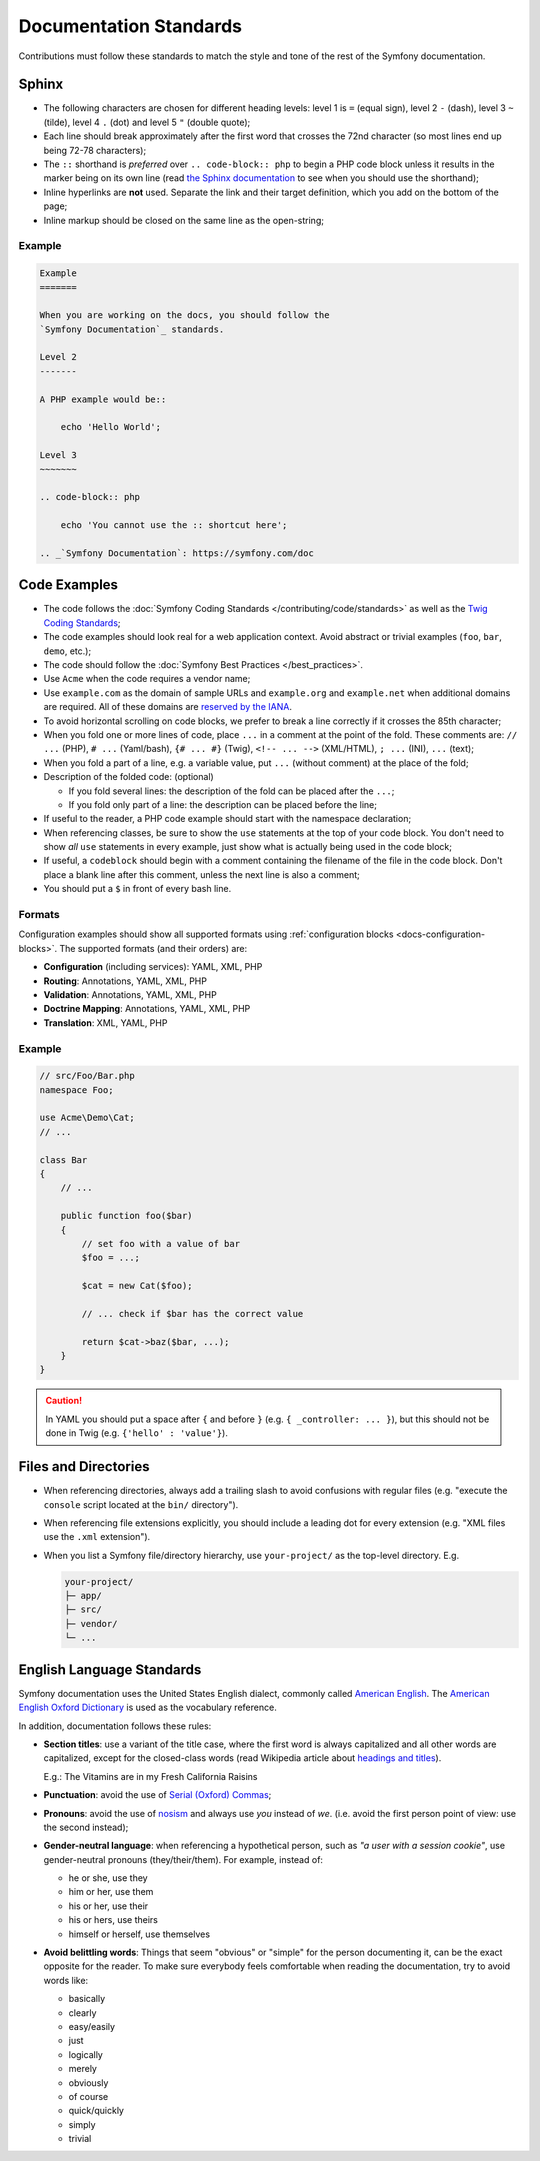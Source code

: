 Documentation Standards
=======================

Contributions must follow these standards to match the style and tone of the
rest of the Symfony documentation.

Sphinx
------

* The following characters are chosen for different heading levels: level 1
  is ``=`` (equal sign), level 2 ``-`` (dash), level 3 ``~`` (tilde), level 4
  ``.`` (dot) and level 5 ``"`` (double quote);
* Each line should break approximately after the first word that crosses the
  72nd character (so most lines end up being 72-78 characters);
* The ``::`` shorthand is *preferred* over ``.. code-block:: php`` to begin a PHP
  code block unless it results in the marker being on its own line (read
  `the Sphinx documentation`_ to see when you should use the shorthand);
* Inline hyperlinks are **not** used. Separate the link and their target
  definition, which you add on the bottom of the page;
* Inline markup should be closed on the same line as the open-string;

Example
~~~~~~~

.. code-block:: text

    Example
    =======

    When you are working on the docs, you should follow the
    `Symfony Documentation`_ standards.

    Level 2
    -------

    A PHP example would be::

        echo 'Hello World';

    Level 3
    ~~~~~~~

    .. code-block:: php

        echo 'You cannot use the :: shortcut here';

    .. _`Symfony Documentation`: https://symfony.com/doc

Code Examples
-------------

* The code follows the :doc:`Symfony Coding Standards </contributing/code/standards>`
  as well as the `Twig Coding Standards`_;
* The code examples should look real for a web application context. Avoid abstract
  or trivial examples (``foo``, ``bar``, ``demo``, etc.);
* The code should follow the :doc:`Symfony Best Practices </best_practices>`.
* Use ``Acme`` when the code requires a vendor name;
* Use ``example.com`` as the domain of sample URLs and ``example.org`` and
  ``example.net`` when additional domains are required. All of these domains are
  `reserved by the IANA`_.
* To avoid horizontal scrolling on code blocks, we prefer to break a line
  correctly if it crosses the 85th character;
* When you fold one or more lines of code, place ``...`` in a comment at the point
  of the fold. These comments are: ``// ...`` (PHP), ``# ...`` (Yaml/bash), ``{# ... #}``
  (Twig), ``<!-- ... -->`` (XML/HTML), ``; ...`` (INI), ``...`` (text);
* When you fold a part of a line, e.g. a variable value, put ``...`` (without comment)
  at the place of the fold;
* Description of the folded code: (optional)

  * If you fold several lines: the description of the fold can be placed after the ``...``;
  * If you fold only part of a line: the description can be placed before the line;

* If useful to the reader, a PHP code example should start with the namespace
  declaration;
* When referencing classes, be sure to show the ``use`` statements at the
  top of your code block. You don't need to show *all* ``use`` statements
  in every example, just show what is actually being used in the code block;
* If useful, a ``codeblock`` should begin with a comment containing the filename
  of the file in the code block. Don't place a blank line after this comment,
  unless the next line is also a comment;
* You should put a ``$`` in front of every bash line.

Formats
~~~~~~~

Configuration examples should show all supported formats using
:ref:`configuration blocks <docs-configuration-blocks>`. The supported formats
(and their orders) are:

* **Configuration** (including services): YAML, XML, PHP
* **Routing**: Annotations, YAML, XML, PHP
* **Validation**: Annotations, YAML, XML, PHP
* **Doctrine Mapping**: Annotations, YAML, XML, PHP
* **Translation**: XML, YAML, PHP

Example
~~~~~~~

.. code-block:: php

    // src/Foo/Bar.php
    namespace Foo;

    use Acme\Demo\Cat;
    // ...

    class Bar
    {
        // ...

        public function foo($bar)
        {
            // set foo with a value of bar
            $foo = ...;

            $cat = new Cat($foo);

            // ... check if $bar has the correct value

            return $cat->baz($bar, ...);
        }
    }

.. caution::

    In YAML you should put a space after ``{`` and before ``}`` (e.g. ``{ _controller: ... }``),
    but this should not be done in Twig (e.g.  ``{'hello' : 'value'}``).

Files and Directories
---------------------

* When referencing directories, always add a trailing slash to avoid confusions
  with regular files (e.g. "execute the ``console`` script located at the ``bin/``
  directory").
* When referencing file extensions explicitly, you should include a leading dot
  for every extension (e.g. "XML files use the ``.xml`` extension").
* When you list a Symfony file/directory hierarchy, use ``your-project/`` as the
  top-level directory. E.g.

  .. code-block:: text

      your-project/
      ├─ app/
      ├─ src/
      ├─ vendor/
      └─ ...

English Language Standards
--------------------------

Symfony documentation uses the United States English dialect, commonly called
`American English`_. The `American English Oxford Dictionary`_ is used as the
vocabulary reference.

In addition, documentation follows these rules:

* **Section titles**: use a variant of the title case, where the first
  word is always capitalized and all other words are capitalized, except for
  the closed-class words (read Wikipedia article about `headings and titles`_).

  E.g.: The Vitamins are in my Fresh California Raisins

* **Punctuation**: avoid the use of `Serial (Oxford) Commas`_;
* **Pronouns**: avoid the use of `nosism`_ and always use *you* instead of *we*.
  (i.e. avoid the first person point of view: use the second instead);
* **Gender-neutral language**: when referencing a hypothetical person, such as
  *"a user with a session cookie"*, use gender-neutral pronouns (they/their/them).
  For example, instead of:

  * he or she, use they
  * him or her, use them
  * his or her, use their
  * his or hers, use theirs
  * himself or herself, use themselves

* **Avoid belittling words**: Things that seem "obvious" or "simple" for the
  person documenting it, can be the exact opposite for the reader. To make sure
  everybody feels comfortable when reading the documentation, try to avoid words
  like:

  * basically
  * clearly
  * easy/easily
  * just
  * logically
  * merely
  * obviously
  * of course
  * quick/quickly
  * simply
  * trivial

.. _`the Sphinx documentation`: http://sphinx-doc.org/rest.html#source-code
.. _`Twig Coding Standards`: https://twig.symfony.com/doc/2.x/coding_standards.html
.. _`reserved by the IANA`: http://tools.ietf.org/html/rfc2606#section-3
.. _`American English`: https://en.wikipedia.org/wiki/American_English
.. _`American English Oxford Dictionary`: http://en.oxforddictionaries.com/definition/american_english/
.. _`headings and titles`: https://en.wikipedia.org/wiki/Letter_case#Headings_and_publication_titles
.. _`Serial (Oxford) Commas`: https://en.wikipedia.org/wiki/Serial_comma
.. _`nosism`: https://en.wikipedia.org/wiki/Nosism
